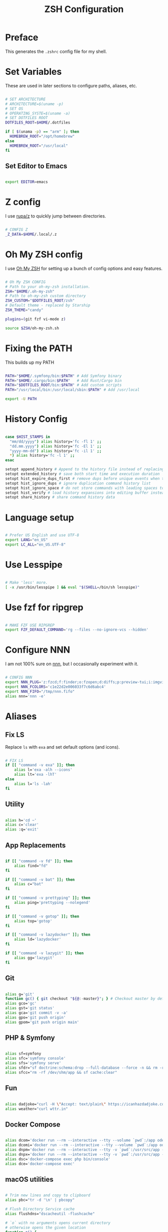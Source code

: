 #+title: ZSH Configuration
#+property: header-args sh :tangle .zshrc

* Preface

This generates the =.zshrc= config file for my shell.


* Set Variables

These are used in later sections to configure paths, aliases, etc.

#+begin_src sh 

  # SET ARCHITECTURE
  # ARCHITECTURE=$(uname -p)
  # SET OS
  # OPERATING_SYSTE=$(uname -a)
  # SET DOTFILES ROOT
  DOTFILES_ROOT=$HOME/.dotfiles

  if [ $(unama -p) == "arm" ]; then
    HOMEBREW_ROOT="/opt/homebrew"
  else
    HOMEBREW_ROOT="/usr/local"
  fi

#+end_src

** Set Editor to Emacs

#+begin_src sh

export EDITOR=emacs

#+end_src

* Z config

I use [[https://github.com/rupa/z/][rupa/z]] to quickly jump between directories.

#+begin_src sh

# CONFIG Z
_Z_DATA=$HOME/.local/.z

#+end_src

* Oh My ZSH config

I use [[https://ohmyz.sh/][Oh My ZSH]] for setting up a bunch of config options and easy features.

#+begin_src sh

  # Oh My ZSH CONFIG
  # Path to your oh-my-zsh installation.
  ZSH="$HOME/.oh-my-zsh"
  # Path to oh-my-zsh custom directory
  ZSH_CUSTOM="$DOTFILES_ROOT/zsh"
  # Default theme - replaced by Starship
  ZSH_THEME="candy"

  plugins=(git fzf vi-mode z)

  source $ZSH/oh-my-zsh.sh

#+end_src

* Fixing the PATH

This builds up my PATH

#+begin_src sh

  PATH="$HOME/.symfony/bin:$PATH" # Add Symfony binary
  PATH="$HOME/.cargo/bin:$PATH"   # Add Rust/Cargo bin
  PATH="$DOTFILES_ROOT/bin:$PATH" # Add custom scripts
  PATH="/usr/local/bin:/usr/local/sbin:$PATH" # Add /usr/local

  export -U PATH

#+end_src

* History Config

#+begin_src sh

  case $HIST_STAMPS in
    "mm/dd/yyyy") alias history='fc -fl 1' ;;
    "dd.mm.yyyy") alias history='fc -El 1' ;;
    "yyyy-mm-dd") alias history='fc -il 1' ;;
    ,*) alias history='fc -l 1' ;;
  esac

  setopt append_history # Append to the history file instead of replacing it
  setopt extended_history # save both start time and execution duration
  setopt hist_expire_dups_first # remove dups before unique events when trimmming history
  setopt hist_ignore_dups # ignore duplication command history list
  setopt hist_ignore_space # do not store commands with leading spaces to history
  setopt hist_verify # load history expansions into editing buffer instead of executing them directly
  setopt share_history # share command history data

#+end_src

* Language setup

#+begin_src sh

  # Prefer US English and use UTF-8
  export LANG="en_US"
  export LC_ALL="en_US.UTF-8"

#+end_src

* Use Lesspipe

#+begin_src sh

  # Make 'less' more.
  [ -x /usr/bin/lesspipe ] && eval "$(SHELL=/bin/sh lesspipe)"

#+end_src

* Use fzf for ripgrep

#+begin_src sh

  # MAKE FZF USE RIPGREP
  export FZF_DEFAULT_COMMAND='rg --files --no-ignore-vcs --hidden'

#+end_src

* Configure NNN

I am not 100% sure on [[https://github.com/jarun/nnn][nnn]], but I occasionally experiment with it.

#+begin_src sh

  # CONFIG NNN
  export NNN_PLUG='z:fzcd;f:finder;o:fzopen;d:diffs;p:preview-tui;i:imgview'
  export NNN_FCOLORS='c1e22d2e006033f7c6d6abc4'
  export NNN_FIFO="/tmp/nnn.fifo"
  alias nnn='nnn -e'

#+end_src

* Aliases

** Fix LS

Replace =ls= with =exa= and set default options (and icons).

#+begin_src sh

  # FIX LS
  if [[ "command -v exa" ]]; then
      alias l='exa -alh --icons'
      alias lt='exa -lhT'
  else
      alias l='ls -lah'
  fi

#+end_src

** Utility

#+begin_src sh

  alias h='cd ~'
  alias c='clear'
  alias :q='exit'

#+end_src

**  App Replacements

#+begin_src sh

  if [[ "command -v fd" ]]; then
      alias find="fd"
  fi

  if [[ "command -v bat" ]]; then
      alias c="bat"
  fi

  if [[ "command -v prettyping" ]]; then
      alias ping='prettyping --nolegend'
  fi

  if [[ "command -v gotop" ]]; then
      alias top='gotop'
  fi

  if [[ "command -v lazydocker" ]]; then
      alias ld='lazydocker'
  fi

  if [[ "command -v lazygit" ]]; then
      alias gg='lazygit'
  fi

#+end_src

** Git

#+begin_src sh

  alias g='git'
  function gc() { git checkout "${@:-master}"; } # Checkout master by default
  alias gco='gc'
  alias gst='git status'
  alias gca='git commit -v -a'
  alias gpo='git push origin'
  alias gpom='git push origin main'

#+end_src

** PHP & Symfony

#+begin_src sh

  alias sf=symfony
  alias sfc='symfony console'
  alias sfs='symfony serve'
  alias sfdr="sf doctrine:schema:drop --full-database --force -n && rm -rf /dev/shm/app && sf doctrine:migrations:migrate -n && sf doctrine:fixtures:load -n"
  alias sfcc="rm -rf /dev/shm/app && sf cache:clear"

#+end_src

** Fun

#+begin_src sh

  alias dadjoke="curl -H \"Accept: text/plain\" https://icanhazdadjoke.com/; echo"
  alias weather="curl wttr.in"

#+end_src

** Docker Compose

#+begin_src sh

  alias dcom='docker run --rm --interactive --tty --volume `pwd`:/app odev/composer'
  alias dcomi='docker run --rm --interactive --tty --volume `pwd`:/app odev/composer --ignore-platform-reqs'
  alias dnpm='docker run --rm --interactive --tty -v `pwd`:/usr/src/app -w /usr/src/app odev/node npm'
  alias dnpx='docker run --rm --interactive --tty -v `pwd`:/usr/src/app -w /usr/src/app odev/node npx'
  alias dsc='docker-compose exec php bin/console'
  alias dce='docker-compose exec'

#+end_src

** macOS utilities

#+begin_src sh

  # Trim new lines and copy to clipboard
  alias pbc="tr -d '\n' | pbcopy"

  # Flush Directory Service cache
  alias flushdns="dscacheutil -flushcache"

  # `o` with no arguments opens current directory
  # otherwise opens the given location
  function o() {
    if [ $# -eq 0 ]; then
      open .
    else
      open "$@"
    fi
  }
#+end_src

** YouTube-dl

#+begin_src sh

  alias yt=youtube-dl

#+end_src

* Starship Prompt setup

#+begin_src sh

  export STARSHIP_CONFIG=$DOTFILES_ROOT/config/starship/starship.toml
  eval "$(starship init zsh)"

#+end_src

* ZSH Syntax Highlighting and Substring Search

#+begin_src sh

  source $HOMEBREW_ROOT/share/zsh-syntax-highlighting/zsh-syntax-highlighting.zsh
  source $HOMEBREW_ROOT/share/zsh-history-substring-search/zsh-history-substring-search.zsh

#+end_src
